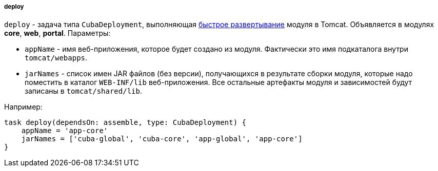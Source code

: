 :sourcesdir: ../../../../../source

[[build.gradle_deploy]]
===== deploy

`deploy` - задача типа `CubaDeployment`, выполняющая <<fast_deployment,быстрое развертывание>> модуля в Tomcat. Объявляется в модулях *core*, *web*, *portal*. Параметры:

* `appName` - имя веб-приложения, которое будет создано из модуля. Фактически это имя подкаталога внутри `tomcat/webapps`.

* `jarNames` - список имен JAR файлов (без версии), получающихся в результате сборки модуля, которые надо поместить в каталог `WEB-INF/lib` веб-приложения. Все остальные артефакты модуля и зависимостей будут записаны в `tomcat/shared/lib`.

Например:

[source, java]
----
task deploy(dependsOn: assemble, type: CubaDeployment) {
    appName = 'app-core'
    jarNames = ['cuba-global', 'cuba-core', 'app-global', 'app-core']
}
----

